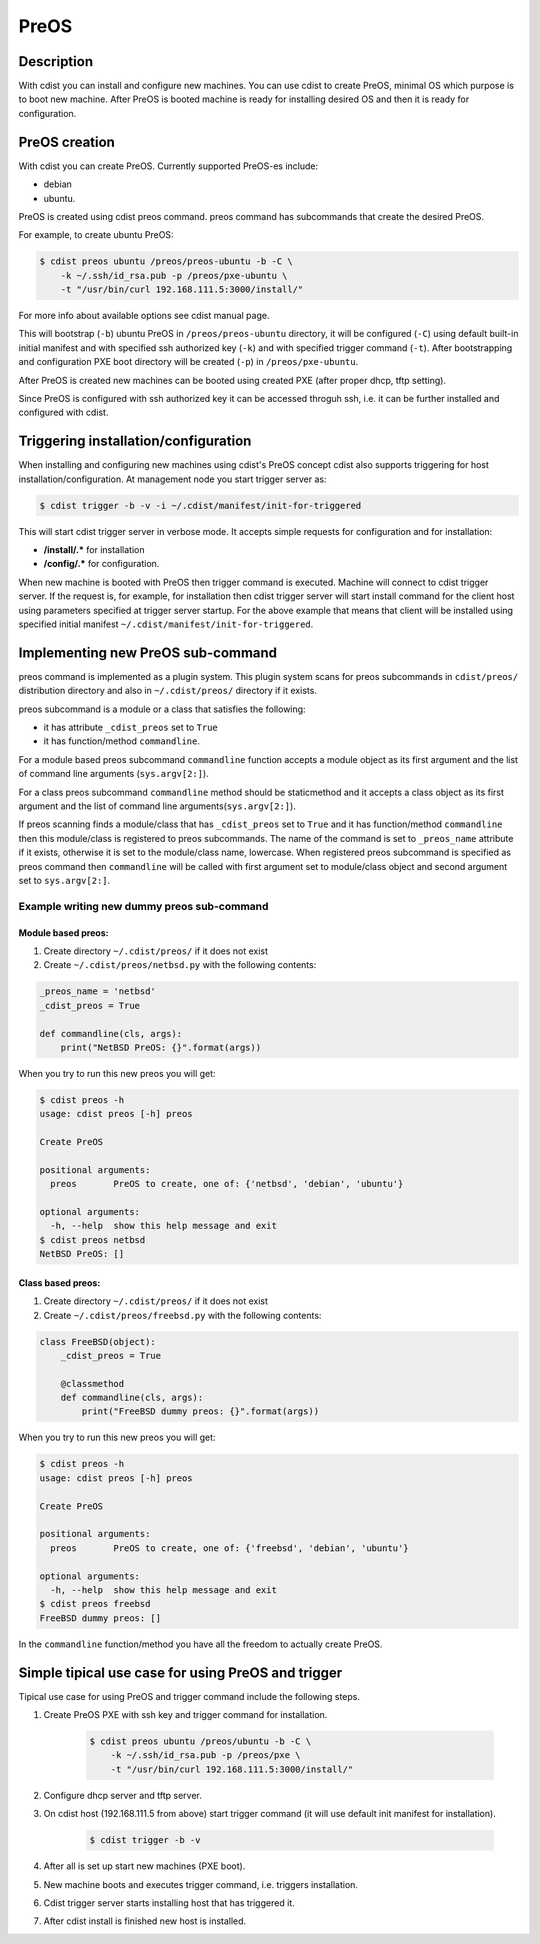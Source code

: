 PreOS
=====

Description
-----------
With cdist you can install and configure new machines. You can use cdist to
create PreOS, minimal OS which purpose is to boot new machine.
After PreOS is booted machine is ready for installing desired OS and
then it is ready for configuration.

PreOS creation
--------------
With cdist you can create PreOS.
Currently supported PreOS-es include:

* debian
* ubuntu.

PreOS is created using cdist preos command. preos command has subcommands that
create the desired PreOS.

For example, to create ubuntu PreOS:

.. code-block:: sh

    $ cdist preos ubuntu /preos/preos-ubuntu -b -C \
        -k ~/.ssh/id_rsa.pub -p /preos/pxe-ubuntu \
        -t "/usr/bin/curl 192.168.111.5:3000/install/"

For more info about available options see cdist manual page.

This will bootstrap (``-b``) ubuntu PreOS in ``/preos/preos-ubuntu`` directory, it
will be configured (``-C``) using default built-in initial manifest and with
specified ssh authorized key (``-k``) and with specified trigger command (``-t``).
After bootstrapping and configuration PXE
boot directory will be created (``-p``) in ``/preos/pxe-ubuntu``.

After PreOS is created new machines can be booted using created PXE (after
proper dhcp, tftp setting).

Since PreOS is configured with ssh authorized key it can be accessed throguh
ssh, i.e. it can be further installed and configured with cdist.

Triggering installation/configuration
-------------------------------------
When installing and configuring new machines using cdist's PreOS concept
cdist also supports triggering for host installation/configuration.
At management node you start trigger server as:

.. code-block:: sh

    $ cdist trigger -b -v -i ~/.cdist/manifest/init-for-triggered

This will start cdist trigger server in verbose mode. It accepts simple
requests for configuration and for installation:

* :strong:`/install/.*` for installation
* :strong:`/config/.*` for configuration.

When new machine is booted with PreOS then trigger command is executed.
Machine will connect to cdist trigger server. If the request is, for example,
for installation then cdist trigger server will start install command for the
client host using parameters specified at trigger server startup. For the
above example that means that client will be installed using specified initial
manifest ``~/.cdist/manifest/init-for-triggered``.

Implementing new PreOS sub-command
----------------------------------
preos command is implemented as a plugin system. This plugin system scans for
preos subcommands in ``cdist/preos/`` distribution directory and also in
``~/.cdist/preos/`` directory if it exists.

preos subcommand is a module or a class that satisfies the following:

* it has attribute ``_cdist_preos`` set to ``True``
* it has function/method ``commandline``.

For a module based preos subcommand ``commandline`` function accepts a module
object as its first argument and the list of command line
arguments (``sys.argv[2:]``).

For a class preos subcommand ``commandline`` method should be staticmethod and
it accepts a class object as its first argument and the list of command line
arguments(``sys.argv[2:]``).

If preos scanning finds a module/class that has ``_cdist_preos`` set
to ``True`` and it has function/method ``commandline`` then this module/class is
registered to preos subcommands. The name of the command is set to ``_preos_name``
attribute if it exists, otherwise it is set to the module/class name, lowercase.
When registered preos subcommand is specified as preos command then ``commandline``
will be called with first argument set to module/class object and second argument
set to ``sys.argv[2:]``.

Example writing new dummy preos sub-command
~~~~~~~~~~~~~~~~~~~~~~~~~~~~~~~~~~~~~~~~~~~
Module based preos:
^^^^^^^^^^^^^^^^^^^

#. Create directory ``~/.cdist/preos/`` if it does not exist
#. Create ``~/.cdist/preos/netbsd.py`` with the following contents:

.. code-block:: python

    _preos_name = 'netbsd'
    _cdist_preos = True

    def commandline(cls, args):
        print("NetBSD PreOS: {}".format(args))

When you try to run this new preos you will get:

.. code-block:: sh

    $ cdist preos -h
    usage: cdist preos [-h] preos

    Create PreOS

    positional arguments:
      preos       PreOS to create, one of: {'netbsd', 'debian', 'ubuntu'}

    optional arguments:
      -h, --help  show this help message and exit
    $ cdist preos netbsd
    NetBSD PreOS: []

Class based preos:
^^^^^^^^^^^^^^^^^^

#. Create directory ``~/.cdist/preos/`` if it does not exist
#. Create ``~/.cdist/preos/freebsd.py`` with the following contents:

.. code-block:: python

    class FreeBSD(object):
        _cdist_preos = True

        @classmethod
        def commandline(cls, args):
            print("FreeBSD dummy preos: {}".format(args))

When you try to run this new preos you will get:

.. code-block:: sh

    $ cdist preos -h
    usage: cdist preos [-h] preos

    Create PreOS

    positional arguments:
      preos       PreOS to create, one of: {'freebsd', 'debian', 'ubuntu'}

    optional arguments:
      -h, --help  show this help message and exit
    $ cdist preos freebsd
    FreeBSD dummy preos: []

In the ``commandline`` function/method you have all the freedom to actually create
PreOS.

Simple tipical use case for using PreOS and trigger
---------------------------------------------------
Tipical use case for using PreOS and trigger command include the following steps.

#. Create PreOS PXE with ssh key and trigger command for installation.

    .. code-block:: sh

        $ cdist preos ubuntu /preos/ubuntu -b -C \
            -k ~/.ssh/id_rsa.pub -p /preos/pxe \
            -t "/usr/bin/curl 192.168.111.5:3000/install/"

#. Configure dhcp server and tftp server.

#. On cdist host (192.168.111.5 from above) start trigger command (it will use
   default init manifest for installation).

    .. code-block:: sh

        $ cdist trigger -b -v

#. After all is set up start new machines (PXE boot).

#. New machine boots and executes trigger command, i.e. triggers installation.

#. Cdist trigger server starts installing host that has triggered it.

#. After cdist install is finished new host is installed.

